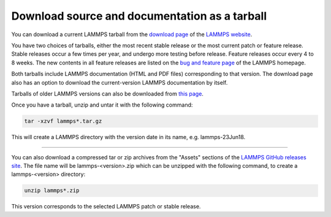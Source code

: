 Download source and documentation as a tarball
----------------------------------------------

You can download a current LAMMPS tarball from the `download page <download_>`_
of the `LAMMPS website <lws_>`_.

.. _download: https://www.lammps.org/download.html
.. _bug: https://www.lammps.org/bug.html
.. _older: https://download.lammps.org/tars/
.. _lws: https://www.lammps.org

You have two choices of tarballs, either the most recent stable release
or the most current patch or feature release.  Stable releases occur a
few times per year, and undergo more testing before release.  Feature
releases occur every 4 to 8 weeks.  The new contents in all feature
releases are listed on the `bug and feature page <bug_>`_ of the LAMMPS
homepage.

Both tarballs include LAMMPS documentation (HTML and PDF files)
corresponding to that version.  The download page also has an option
to download the current-version LAMMPS documentation by itself.

Tarballs of older LAMMPS versions can also be downloaded from `this page
<older_>`_.

Once you have a tarball, unzip and untar it with the following
command:

.. code-block:: bash

   tar -xzvf lammps*.tar.gz

This will create a LAMMPS directory with the version date
in its name, e.g. lammps-23Jun18.

----------

You can also download a compressed tar or zip archives from the
"Assets" sections of the `LAMMPS GitHub releases site <git_>`_.
The file name will be lammps-<version>.zip which can be unzipped
with the following command, to create a lammps-<version> directory:

.. code-block:: bash

   unzip lammps*.zip

This version corresponds to the selected LAMMPS patch or stable release.

.. _git: https://github.com/lammps/lammps/releases


